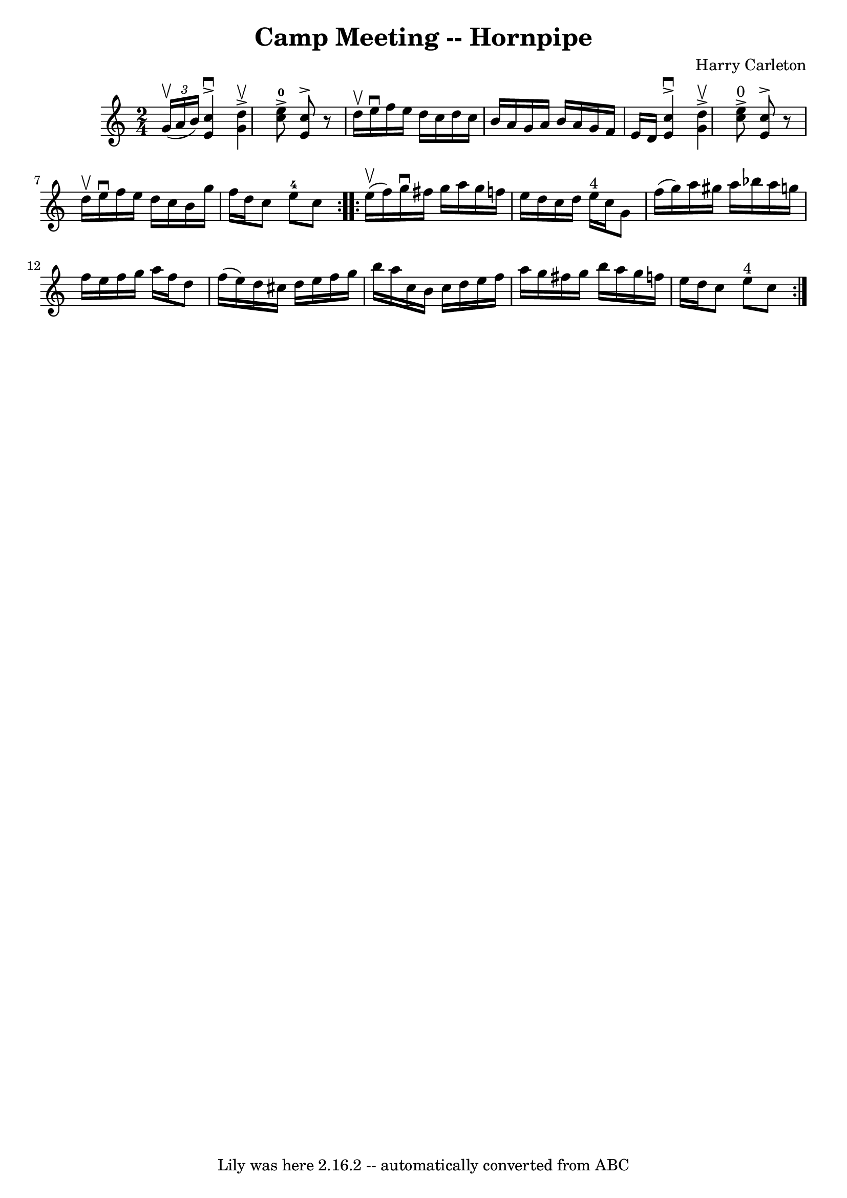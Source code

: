\version "2.7.40"
\header {
	book = "Cole's 1000 Fiddle Tunes"
	composer = "Harry Carleton"
	crossRefNumber = "1"
	footnotes = ""
	tagline = "Lily was here 2.16.2 -- automatically converted from ABC"
	title = "Camp Meeting -- Hornpipe"
}
voicedefault =  {
\set Score.defaultBarType = "empty"

\repeat volta 2 {
\time 2/4 \key c \major   \times 2/3 {   g'16 (^\upbow   a'16    b'16  -) } 
|
   <<   c''4 ^\downbow^\accent   e'4   >> <<   d''4 ^\upbow^\accent   
g'4   >> |
   <<   c''8-0^\accent   e''8   >> <<   c''8 ^\accent   e'8 
  >>   r8 d''16 ^\upbow   e''16 ^\downbow |
     f''16    e''16    d''16  
  c''16    d''16    c''16    b'16    a'16  |
   g'16    a'16    b'16    
a'16    g'16    f'16    e'16    d'16  |
     <<   c''4 ^\downbow^\accent  
 e'4   >> <<   d''4 ^\upbow^\accent   g'4   >> |
   <<   c''8 
^"0"^\accent   e''8   >> <<   c''8 ^\accent   e'8   >>   r8 d''16 ^\upbow   
e''16 ^\downbow |
     f''16    e''16    d''16    c''16    b'16    g''16  
  f''16    d''16  |
   c''8    e''8-4   c''8  }     \repeat volta 2 {  
   e''16 (^\upbow   f''16  -) |
   g''16 ^\downbow   fis''16    g''16    
a''16    g''16    f''!16    e''16    d''16  |
   c''16    d''16    e''16 
^"4"   c''16    g'8    f''16 (   g''16  -) |
   a''16    gis''16    a''16 
   bes''16    a''16    g''!16    f''16    e''16  |
   f''16    g''16    
a''16    f''16    d''8    f''16 (   e''16  -) |
     d''16    cis''16    
d''16    e''16    f''16    g''16    b''16    a''16  |
   c''16    b'16    
c''16    d''16    e''16    f''16    a''16    g''16  |
   fis''16    g''16 
   b''16    a''16    g''16    f''!16    e''16    d''16  |
   c''8    e''8 
^"4"   c''8  }   
}

\score{
    <<

	\context Staff="default"
	{
	    \voicedefault 
	}

    >>
	\layout {
	}
	\midi {}
}
